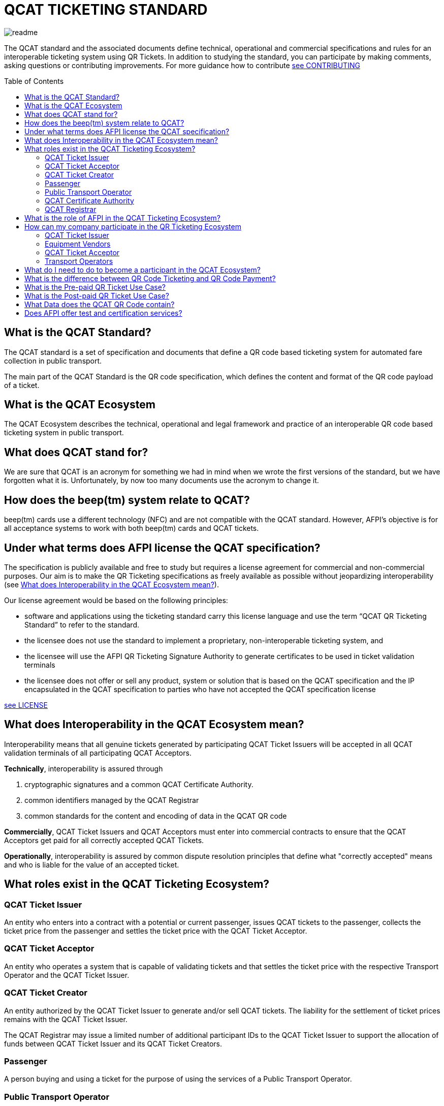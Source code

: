 # QCAT TICKETING STANDARD
:toc: macro

image::images/readme.jpg[]
The QCAT standard and the associated documents define technical, operational and commercial specifications and rules for an interoperable ticketing system using QR Tickets.
In addition to studying the standard, you can participate by making comments, asking questions or contributing improvements.  For more guidance how to contribute link:CONTRIBUTING.adoc[see CONTRIBUTING]

toc::[]

## What is the QCAT Standard?
The QCAT standard is a set of specification and documents that define a QR code based ticketing system for automated fare collection in public transport.

The main part of the QCAT Standard is the QR code specification, which defines the content and format of the QR code payload of a ticket.

## What is the QCAT Ecosystem
The QCAT Ecosystem describes the technical, operational and legal framework and practice of an interoperable QR code based ticketing system in public transport.

## What does QCAT stand for?
We are sure that QCAT is an acronym for something we had in mind when we wrote the first versions of the standard, but we have forgotten what it is.  Unfortunately, by now too many documents use the acronym to change it.

## How does the beep(tm) system relate to QCAT?
beep(tm) cards use a different technology (NFC) and are not compatible with the QCAT standard.  However, AFPI's objective is for all acceptance systems to work with both beep(tm) cards and QCAT tickets.

## Under what terms does AFPI license the QCAT specification?

The specification is publicly available and free to study but requires a license agreement for commercial and non-commercial purposes.  Our aim is to make the QR Ticketing specifications as freely available as possible without jeopardizing interoperability (see <<What does Interoperability in the QCAT Ecosystem mean?>>).

Our license agreement would be based on the following principles:

- software and applications using the ticketing standard carry this license language and use the term “QCAT QR Ticketing Standard” to refer to the standard.
- the licensee does not use the standard to implement a proprietary, non-interoperable ticketing system, and
- the licensee will use the AFPI QR Ticketing Signature Authority to generate certificates to be used in ticket validation terminals
- the licensee does not offer or sell any product, system or solution that is based on the QCAT specification and the IP encapsulated in the QCAT specification to parties who have not accepted the QCAT specification license

link:LICENSE.adoc[see LICENSE]

## What does Interoperability in the QCAT Ecosystem mean?

Interoperability means that all genuine tickets generated by participating QCAT Ticket Issuers will be accepted in all QCAT validation terminals of all participating QCAT Acceptors.

**Technically**, interoperability is assured through

. cryptographic signatures and a common QCAT Certificate Authority.
. common identifiers managed by the QCAT Registrar
. common standards for the content and encoding of data in the QCAT QR code

**Commercially**, QCAT Ticket Issuers and QCAT Acceptors must enter into commercial contracts to ensure that the QCAT Acceptors get paid for all correctly accepted QCAT Tickets.

**Operationally**, interoperability is assured by common dispute resolution principles that define what "correctly accepted" means and who is liable for the value of an accepted ticket.

## What roles exist in the QCAT Ticketing Ecosystem?

### QCAT Ticket Issuer
An entity who enters into a contract with a potential or current passenger, issues QCAT tickets to the passenger, collects the ticket price from the passenger and settles the ticket price with the QCAT Ticket Acceptor.

### QCAT Ticket Acceptor
An entity who operates a system that is capable of validating tickets and that settles the ticket price with the respective Transport Operator and the QCAT Ticket Issuer.

### QCAT Ticket Creator
An entity authorized by the QCAT Ticket Issuer to generate and/or sell QCAT tickets. The liability for the settlement of ticket prices remains with the QCAT Ticket Issuer.

The QCAT Registrar may issue a limited number of additional participant IDs to the QCAT Ticket Issuer to support the allocation of funds between QCAT Ticket Issuer and its QCAT Ticket Creators.

### Passenger
A person buying and using a ticket for the purpose of using the services of a Public Transport Operator.

### Public Transport Operator
An entity offering person transport services to the public (including defined groups such as residence of a ho9using estate or an industrial park)

### QCAT Certificate Authority
An entity signing the Public Keys of QCAT Ticket Issuers, distributing the certificates to QCAT Acceptors and distribute certificate revocation lists to QCAT Acceptors

### QCAT Registrar
An entity that maintenance a registry of reserved identifiers for use in QCAT tickets.  Examples of reserved identifiers include Ticket Issuer Identifiers and Default Ticket Type Identifiers (e.g. Senior Citizen Ticket Type).

## What is the role of AFPI in the QCAT Ticketing Ecosystem?

1. AFPI owns, licenses and manages the QCAT specification and materials.
1. AFPI operates the QCAT Certificate Authority that signs QCAT Issuer signature keys and distributes public key certificates to QCAT Ticket Acceptors in the QR Ticketing Ecosystem.
1. AFPI operates the QCAT Registrar for participants IDs of issuers of QCAT tickets and other identifiers used in QCAT tickets
1. AFPI operates as one of the QCAT Ticket Issuers, QCAT Ticket Creators and QCAT Ticket Acceptors

## How can my company participate in the QR Ticketing Ecosystem

### QCAT Ticket Issuer
Any organization willing to accept the terms of the QCAT License and that enters into commercial agreements with QCAT Acceptors may issue QR Tickets that are accepted in the QCAT Validation terminals of the QCAT Acceptors.

### Equipment Vendors
Any company that develops software, hardware, systems or provides system integration services may use the QCAT specification to build compliant systems.

### QCAT Ticket Acceptor
Any company that provides automated fare collection systems and/or services may use the specification to accept QCAT compliant tickets as long as the QCAT Ticket Acceptor accepts the terms of the QCAT license and enters into commercial agreements with QCAT Ticket Issuers.

### Transport Operators
Any transport operator may participate as QCAT Ticket Acceptors and QCAT Ticket Issuers.

## What do I need to do to become a participant in the QCAT Ecosystem?
Using the QCAT specification to develop solutions and systems does not require any further agreement with AFPI.

In order to use the QCAT based system in production, the QCAT Ticket Issuer or the QCAT Ticket Acceptor must enter into a license agreement for commercial use and an agreement with AFPI that will govern the use of the QCAT Certificate Authority and the QCAT Registrar.

Companies who would like their QCAT tickets to be accepted in validation and inspection terminals managed and/or operated by other participants in the QCAT Ecosystem, or companies that would like to accept QCAT tickets generated by by other QCAT Ticket Issuers participating in the QCAT Ecosystem , contact AFPI for a QCAT License and Ticket Issuance and Acceptance Agreement.

## What is the difference between QR Code Ticketing and QR Code Payment?

in Automated Fare Collection, payment and ticketing are two distinct processes.

The ticket is used with ticket validator terminals that validate a ticket on entry and/or exit or during an inspection.

A ticket contains information for the validator or inspection terminal to decide whether the ticket holder is allowed to enter the vehicle or whether the ticket holder has paid the correct fare for the exit stop.

Payment on the other hand is the process to pay for the ticket.  The payment can be done using one of multiple payment instruments such as cash, eWallet, store value card and so forth.

There are pre-paid tickets that have been paid for before the passenger starts their journey and post-paid tickets that are paid for after the passenger has left the public transport vehicle.

## What is the Pre-paid QR Ticket Use Case?

The use case for pre-paid tickets is defined as follows:

. Prepaid QR Code tickets can be printed on paper or generated and displayed on the phone
. The passenger pays for the ticket before starting the journey. There are many possible payment scenarios, such as

* The passenger presents a QR code generated by an e-Wallet provider or a bank to a special unattended terminal, which will use the QR code to seek authorization for the fare amount and then prints a pre-paid ticket.

* The passenger uses cash to buy a paper ticket at an attended ticketing booth

. The prepaid ticket may contain the price, the boarding station, the destination station, validity period and so forth.
. In all cases the passenger presents the prepaid ticket at the boarding gate or ticket validator
. The ticket validator verifies the validity of the ticket at the entry and possibly at the exit station
. The AFCS provider and the ticket seller will settle transactions based on ticket validation reports.

## What is the Post-paid QR Ticket Use Case?

The use case for post-paid tickets is defined as follows:

. The QR issuer, at the request of the passenger, generates a QR code on the mobile phone that contains information about the account or identity of the passenger
. the QR issuer potentially earmarks a certain amount in the passenger’s account.
. The entry and exit validators verify the QR code and open the gate if the QR data is valid
. The QT validators send the QR validation records (entry and exit) to the AFCS provider as soon as possible
. The AFCS provider calculates the ticket price based on entry and exit station and generates a payment transaction including the amount and the QR code account or identify data. The payment transaction record is sent to the QR code issuer who debits the passenger’s account based on the data included in the payment transaction record.


## What Data does the QCAT QR Code contain?

Please check the specification for the data elements defined for the QCAT QR code: https://github.com/afpayments/QCAT_QR_TICKETING_STANDARD[QCAT specification]

NOTE: The list in this FAQ may not be up-to-date!

.Mandatory Data Elements
[%autowidth]
|===
|Data Element|Explanation

|Ticket Identifier|A number that is unique in combination with the time of creation and the ticket issuer id or with the identifier of the issuing terminal.
|Ticket Creator ID | The ticket creator is the organization that is authorized to create tickets and that will be liable for the fare amount when the ticket is accepted by an AFCS provider. IDs are allocated by AFPI.
|Time of ticket creation | Time at which the ticket was created. The ticket validity and QR refreshment periods are always interpreted with this time as the base.
|Ticket Validity Period | Time period in seconds from the time of ticket creation after which the ticket is not valid anymore.
|===

.Optional Data Elements
[%autowidth]
|===
|Data Element|Explanation

|Ticket Validity Domain | Identifies the public transport facility on which the ticket is valid. Ticket domain identifiers are assigned by the ticket issuer and are unique only in combination with the ticket creator ID
|Transport Operator Id | The identifier of transport operator for which the ticket is valid. There could be more than one operator ID in the QR code. Operators can be grouped and assigned a Ticket Validity Domain to avoid including too many operator IDs.
|Ticket Effective Time | Time after which the ticket is valid. Default is the ticket creation time.
|Refresh Time | Time after which the ticket need to be refreshed with a new refresh time and signature. A value of 0 or if the field is not included means that the QR ticket is static.
|Ticket Type | Indicates a special processing rule that will be applied when calculating the fare.
|Account identifier | The account identifier provides information about the passenger's account with the funding provider.  This account will be debited according to the fare table and ticketing rules. The account number may be created dynamically as a token that is valid only for a certain time or for a certain transaction.  Backend system should therefore not rely on this identifier to group transactions. Must be present in post-paid tickets.
|Boarding Station |The identifier of the boarding station or stop.
|Destination Station|The identifier of the destination station or stop.
|Vehicle Id |The identifier of the vehicle for the ticket is valid (e.g bus number).
|Route Id |The id of the route for which the ticket is valid (e.g bus number).
|Seat Number|The identifier for a particular seat that has been reserved for the passenger presenting this ticket.  The format and meaning is operator or AFCS provider specific.
|Seat Class|The identifier for a particular seat class.  The format and meaning is operator or AFCS provider specific.
|Maximum Authorized Amount|Amount in Centavos.  If the fare amount is known when the passenger starts the trip, this field will be checked and the QR code rejected if the fare is higher than the maximum authorized amount.  If the fare is not known at boarding time, the maximum remaining fare on the trip must be lower than the amount in this field.  The funding provider may earmark this amount in the passengers account and release the unused funds when the correct fare amount is provided by the AFCS provider.
|Signature Key Identifier| The key identifier is used to distinguish multiple public key certificates assigned to a single QR Issuer.  It corresponds to the Common Name (CN) in the Issuer's certificate.  If present, the value in this field and the CN of the issuer certificate that is used to validate the signature must match.  If this field is not present, the terminal will ignore the CN and use any certificate with the Ticket Creator's ID.
|Terminal Identifier | The terminal identifier identifies the device that "produced" the QR ticket.  Validation terminals should always check the terminal ID, if present, together with the ticket ID and creation time to ensure that the same ticket is not used twice. The terminal ID should be unique in the ticket creator fleet of devices to the extend that the validation terminal is able to distinguish between two tickets with the same ticket identifier.
|Signature|The signature proves that the the QR code was indeed created by the ticket issuer. The signature is calculated according to the algorithm that is described in this specification. The first byte contains a version number and the remaining bytes contain the signature value. Version numbers from `0x00 ... 0x7F` are reserved for this specification. Version number `0x80 ... 0xFF` can be used for proprietary algorithms.  The default version number for the algorithm described in the specification is `0x01`, which stands for SHA512 with RSA.
|===


## Does AFPI offer test and certification services?
AFPI is leasing or selling validation terminals and test keys that can be used to verify the accuracy of generated QCAT tickets.  AFPI can also validate a limited number of QCAT tickets that are sent via e-mail.

Based on separate commercial agreement, AFPI can also provide test services for validation and inspection terminals.  Contact AFPI for details.

AFPI also provides consulting services for any organization who develops or uses or plans to use or develop QCAT based systems.
